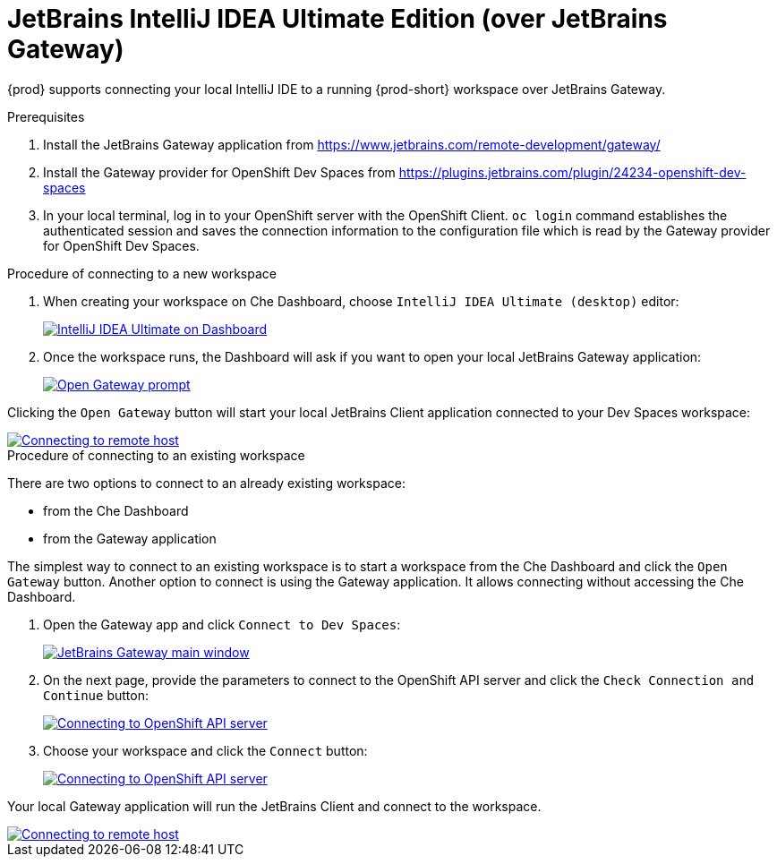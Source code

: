 [id="idea-ultimate"]
= JetBrains IntelliJ IDEA Ultimate Edition (over JetBrains Gateway)

{prod} supports connecting your local IntelliJ IDE to a running {prod-short} workspace over JetBrains Gateway.

.Prerequisites

. Install the JetBrains Gateway application from https://www.jetbrains.com/remote-development/gateway/

. Install the Gateway provider for OpenShift Dev Spaces from https://plugins.jetbrains.com/plugin/24234-openshift-dev-spaces

. In your local terminal, log in to your OpenShift server with the OpenShift Client. `oc login` command establishes the authenticated session and saves the connection information to the configuration file which is read by the Gateway provider for OpenShift Dev Spaces.

.Procedure of connecting to a new workspace

. When creating your workspace on Che Dashboard, choose `IntelliJ IDEA Ultimate (desktop)` editor:
+
image::editor-idea-iu.png[IntelliJ IDEA Ultimate on Dashboard,link="{imagesdir}/editor-idea-iu.png"]

. Once the workspace runs, the Dashboard will ask if you want to open your local JetBrains Gateway application:
+
image::open-gateway-prompt.png[Open Gateway prompt,link="{imagesdir}/open-gateway-prompt.png"]

Clicking the `Open Gateway` button will start your local JetBrains Client application connected to your Dev Spaces workspace:

image::gateway-connecting.png[Connecting to remote host,link="{imagesdir}/gateway-connecting.png"]

.Procedure of connecting to an existing workspace

There are two options to connect to an already existing workspace:

* from the Che Dashboard
* from the Gateway application

The simplest way to connect to an existing workspace is to start a workspace from the Che Dashboard and click the `Open Gateway` button.
Another option to connect is using the Gateway application. It allows connecting without accessing the Che Dashboard.

. Open the Gateway app and click `Connect to Dev Spaces`:
+
image::gateway.png[JetBrains Gateway main window,link="{imagesdir}/gateway.png"]

. On the next page, provide the parameters to connect to the OpenShift API server and click the `Check Connection and Continue` button:
+
image::gateway-connect.png[Connecting to OpenShift API server,link="{imagesdir}/gateway-connect.png"]

. Choose your workspace and click the `Connect` button:
+
image::gateway-select-ws.png[Connecting to OpenShift API server,link="{imagesdir}/gateway-select-ws.png"]

Your local Gateway application will run the JetBrains Client and connect to the workspace.

image::gateway-connecting.png[Connecting to remote host,link="{imagesdir}/gateway-connecting.png"]
